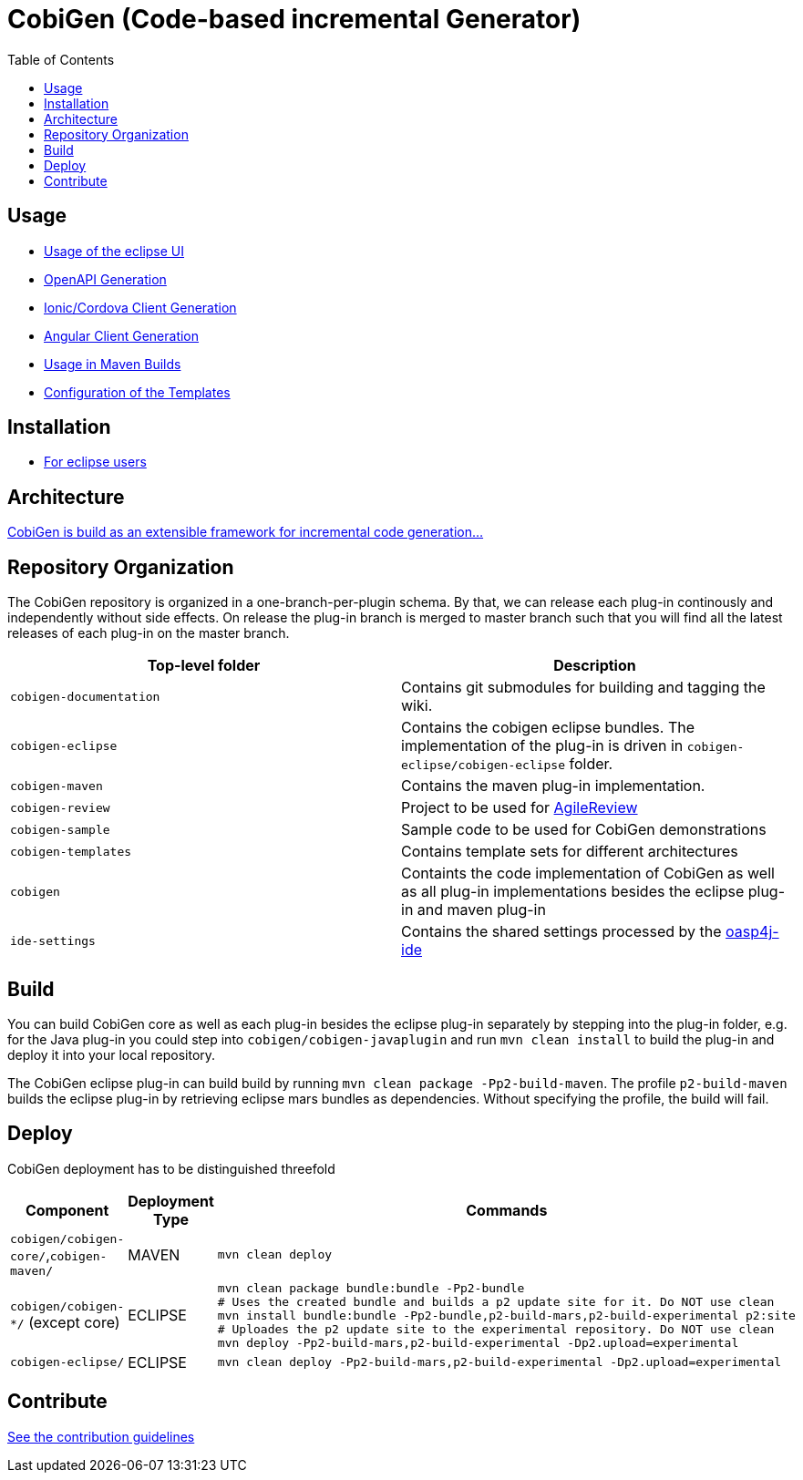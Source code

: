 :toc: right

= CobiGen (Code-based incremental Generator)

== Usage

* https://github.com/devonfw/tools-cobigen/wiki/cobigen-eclipse_usage[Usage of the eclipse UI]
* https://github.com/devonfw/tools-cobigen/wiki/cobigen-openapiplugin#usage[OpenAPI Generation]
* https://github.com/devonfw/tools-cobigen/wiki/howto_ionic-client-generation[Ionic/Cordova Client Generation]
* https://github.com/devonfw/tools-cobigen/wiki/howto_angular-client-generation[Angular Client Generation]
* https://github.com/devonfw/tools-cobigen/wiki/cobigen-maven_configuration[Usage in Maven Builds]
* https://github.com/devonfw/tools-cobigen/wiki/cobigen-core_configuration[Configuration of the Templates]

==  Installation

* https://github.com/devonfw/tools-cobigen/wiki/cobigen-eclipse_installation[For eclipse users]

==  Architecture

https://github.com/devonfw/tools-cobigen/wiki#architecture[CobiGen is build as an extensible framework for incremental code generation...]

== Repository Organization

The CobiGen repository is organized in a one-branch-per-plugin schema. By that, we can release each plug-in continously and independently without side effects. On release the plug-in branch is merged to master branch such that you will find all the latest releases of each plug-in on the master branch.

|===
| Top-level folder | Description

| `cobigen-documentation`      | Contains git submodules for building and tagging the wiki. 

| `cobigen-eclipse`      | Contains the cobigen eclipse bundles. The implementation of the plug-in is driven in `cobigen-eclipse/cobigen-eclipse` folder.  

| `cobigen-maven` | Contains the maven plug-in implementation.     

| `cobigen-review` | Project to be used for https://github.com/AgileReview-Project/AgileReview-Legacy-Plugin[AgileReview] 

| `cobigen-sample` | Sample code to be used for CobiGen demonstrations 

| `cobigen-templates` | Contains template sets for different architectures 

| `cobigen` | Containts the code implementation of CobiGen as well as all plug-in implementations besides the eclipse plug-in and maven plug-in 

| `ide-settings` | Contains the shared settings processed by the https://github.com/oasp/oasp4j-ide[oasp4j-ide]
|===

== Build

You can build CobiGen core as well as each plug-in besides the eclipse plug-in separately by stepping into the plug-in folder, e.g. for the Java plug-in you could step into `cobigen/cobigen-javaplugin` and run `mvn clean install` to build the plug-in and deploy it into your local repository.

The CobiGen eclipse plug-in can build build by running `mvn clean package -Pp2-build-maven`. The profile `p2-build-maven` builds the eclipse plug-in by retrieving eclipse mars bundles as dependencies. Without specifying the profile, the build will fail.

== Deploy

CobiGen deployment has to be distinguished threefold

[cols="2,2,5a"]
|===
| Component | Deployment Type | Commands

|  `cobigen/cobigen-core/`,`cobigen-maven/` | MAVEN | `mvn clean deploy`

|  `cobigen/cobigen-*/` (except core) | ECLIPSE | ```# Builds the Manifest and bundles the dependencies
mvn clean package bundle:bundle -Pp2-bundle
# Uses the created bundle and builds a p2 update site for it. Do NOT use clean
mvn install bundle:bundle -Pp2-bundle,p2-build-mars,p2-build-experimental p2:site
# Uploades the p2 update site to the experimental repository. Do NOT use clean
mvn deploy -Pp2-build-mars,p2-build-experimental -Dp2.upload=experimental
```

| `cobigen-eclipse/` | ECLIPSE | `mvn clean deploy -Pp2-build-mars,p2-build-experimental -Dp2.upload=experimental`
|===

== Contribute

https://github.com/devonfw/tools-cobigen/blob/master/.github/CONTRIBUTING.md[See the contribution guidelines]
